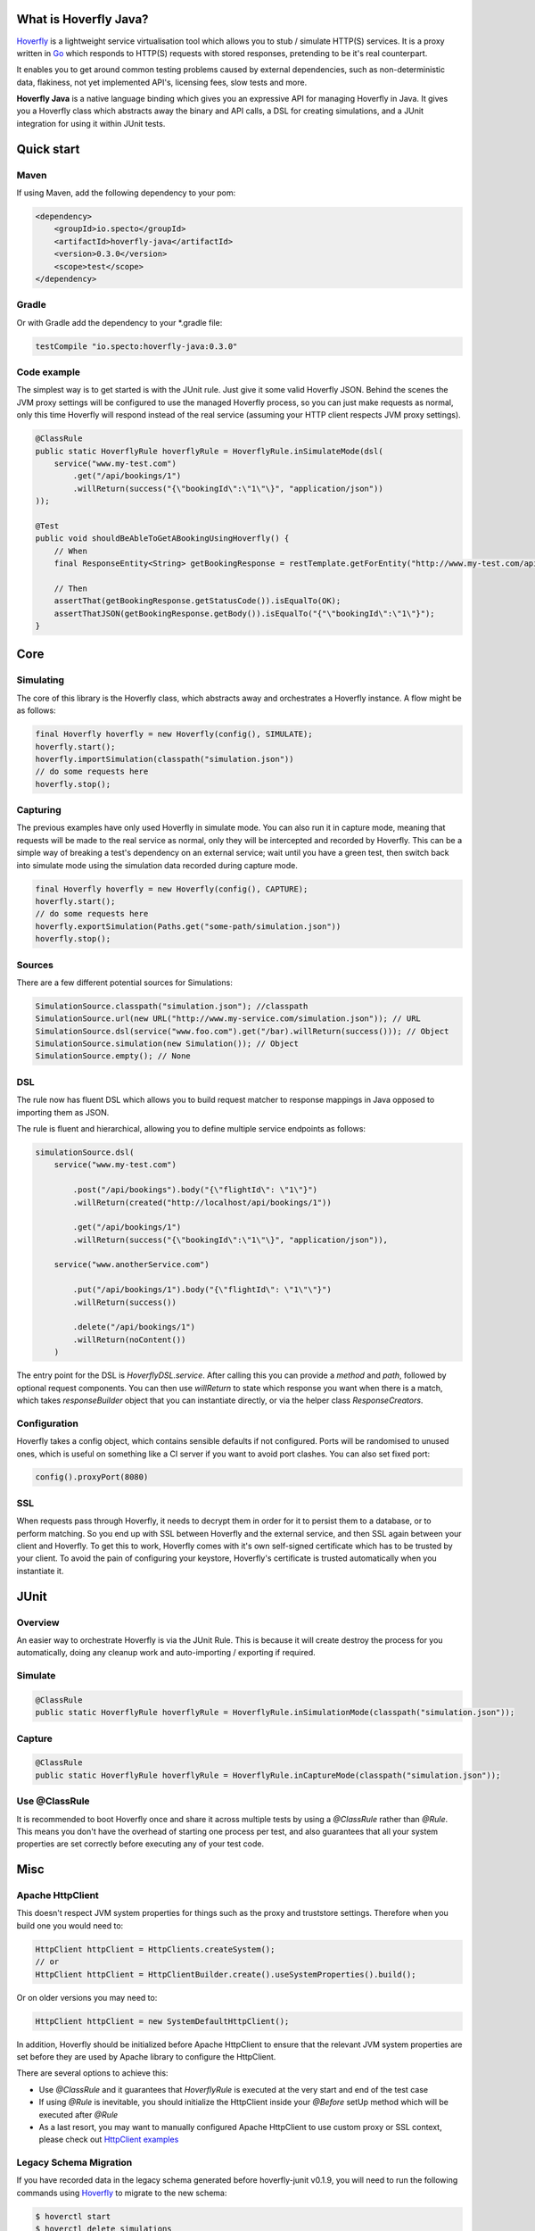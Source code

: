 What is Hoverfly Java?
########

`Hoverfly <http://hoverfly.io>`_ is a lightweight service virtualisation tool which allows you to stub / simulate HTTP(S) services. It is a proxy written in `Go <https://golang.org/>`_ which responds to HTTP(S) requests with stored responses, pretending to be it's real counterpart.

It enables you to get around common testing problems caused by external dependencies, such as non-deterministic data, flakiness, not yet implemented API's, licensing fees, slow tests and more.

**Hoverfly Java** is a native language binding which gives you an expressive API for managing Hoverfly in Java.  It gives you a Hoverfly class which abstracts away the binary and API calls, a DSL for creating simulations, and a JUnit integration for using it within JUnit tests.


Quick start
###########

Maven
=====

If using Maven, add the following dependency to your pom:

.. code-block:: xml

    <dependency>
        <groupId>io.specto</groupId>
        <artifactId>hoverfly-java</artifactId>
        <version>0.3.0</version>
        <scope>test</scope>
    </dependency>

Gradle
======

Or with Gradle add the dependency to your *.gradle file:

.. code-block:: groovy

   testCompile "io.specto:hoverfly-java:0.3.0"

Code example
============

The simplest way is to get started is with the JUnit rule. Just give it some valid Hoverfly JSON. Behind the scenes the JVM proxy settings will be configured to use the managed Hoverfly process, so you can just make requests as normal, only this time Hoverfly will respond instead of the real service (assuming your HTTP client respects JVM proxy settings).

.. code-block:: java

    @ClassRule
    public static HoverflyRule hoverflyRule = HoverflyRule.inSimulateMode(dsl(
        service("www.my-test.com")
            .get("/api/bookings/1")
            .willReturn(success("{\"bookingId\":\"1\"\}", "application/json"))
    ));

    @Test
    public void shouldBeAbleToGetABookingUsingHoverfly() {
        // When
        final ResponseEntity<String> getBookingResponse = restTemplate.getForEntity("http://www.my-test.com/api/bookings/1", String.class);

        // Then
        assertThat(getBookingResponse.getStatusCode()).isEqualTo(OK);
        assertThatJSON(getBookingResponse.getBody()).isEqualTo("{"\"bookingId\":\"1\"}");
    }

Core
####

Simulating
==========

The core of this library is the Hoverfly class, which abstracts away and orchestrates a Hoverfly instance.  A flow might be as follows:

.. code-block:: java

    final Hoverfly hoverfly = new Hoverfly(config(), SIMULATE);
    hoverfly.start();
    hoverfly.importSimulation(classpath("simulation.json"))
    // do some requests here
    hoverfly.stop();

Capturing
=========

The previous examples have only used Hoverfly in simulate mode. You can also run it in capture mode, meaning that requests will be made to the real service as normal,
only they will be intercepted and recorded by Hoverfly.  This can be a simple way of breaking a test's dependency on an external service; wait until you have a green
test, then switch back into simulate mode using the simulation data recorded during capture mode.

.. code-block:: java

    final Hoverfly hoverfly = new Hoverfly(config(), CAPTURE);
    hoverfly.start();
    // do some requests here
    hoverfly.exportSimulation(Paths.get("some-path/simulation.json"))
    hoverfly.stop();

Sources
=======

There are a few different potential sources for Simulations:

.. code-block:: java

    SimulationSource.classpath("simulation.json"); //classpath
    SimulationSource.url(new URL("http://www.my-service.com/simulation.json")); // URL
    SimulationSource.dsl(service("www.foo.com").get("/bar).willReturn(success())); // Object
    SimulationSource.simulation(new Simulation()); // Object
    SimulationSource.empty(); // None

DSL
===

The rule now has fluent DSL which allows you to build request matcher to response mappings in Java opposed to importing them as JSON.

The rule is fluent and hierarchical, allowing you to define multiple service endpoints as follows:

.. code-block:: java

    simulationSource.dsl(
        service("www.my-test.com")

            .post("/api/bookings").body("{\"flightId\": \"1\"}")
            .willReturn(created("http://localhost/api/bookings/1"))

            .get("/api/bookings/1")
            .willReturn(success("{\"bookingId\":\"1\"\}", "application/json")),

        service("www.anotherService.com")

            .put("/api/bookings/1").body("{\"flightId\": \"1\"\"}")
            .willReturn(success())

            .delete("/api/bookings/1")
            .willReturn(noContent())
        )

The entry point for the DSL is `HoverflyDSL.service`.  After calling this you can provide a `method` and `path`, followed by optional request components.
You can then use `willReturn` to state which response you want when there is a match, which takes `responseBuilder` object that you can instantiate directly,
or via the helper class `ResponseCreators`.


Configuration
=============

Hoverfly takes a config object, which contains sensible defaults if not configured.  Ports will be randomised to unused ones, which is useful on something like a CI server if you want
to avoid port clashes.
You can also set fixed port:

.. code-block:: java

    config().proxyPort(8080)

SSL
===

When requests pass through Hoverfly, it needs to decrypt them in order for it to persist them to a database, or to perform matching.  So you end up with SSL between Hoverfly and
the external service, and then SSL again between your client and Hoverfly.  To get this to work, Hoverfly comes with it's own self-signed certificate which has to be trusted by
your client.  To avoid the pain of configuring your keystore, Hoverfly's certificate is trusted automatically when you instantiate it.

JUnit
#####

Overview
========

An easier way to orchestrate Hoverfly is via the JUnit Rule.  This is because it will create destroy the process for you automatically, doing any cleanup work and auto-importing / exporting if required.

Simulate
========

.. code-block:: java

    @ClassRule
    public static HoverflyRule hoverflyRule = HoverflyRule.inSimulationMode(classpath("simulation.json"));

Capture
=======

.. code-block:: java

    @ClassRule
    public static HoverflyRule hoverflyRule = HoverflyRule.inCaptureMode(classpath("simulation.json"));

Use @ClassRule
==============

It is recommended to boot Hoverfly once and share it across multiple tests by using a `@ClassRule` rather than `@Rule`.  This means you don't have the overhead of starting one process per test,
and also guarantees that all your system properties are set correctly before executing any of your test code.

Misc
####

Apache HttpClient
=================

This doesn't respect JVM system properties for things such as the proxy and truststore settings. Therefore when you build one you would need to:

.. code-block:: java

    HttpClient httpClient = HttpClients.createSystem();
    // or
    HttpClient httpClient = HttpClientBuilder.create().useSystemProperties().build();


Or on older versions you may need to:

.. code-block:: java

    HttpClient httpClient = new SystemDefaultHttpClient();


In addition, Hoverfly should be initialized before Apache HttpClient to ensure that the relevant JVM system properties are set before they are used by Apache library to configure the HttpClient.

There are several options to achieve this:

* Use `@ClassRule` and it guarantees that `HoverflyRule` is executed at the very start and end of the test case
* If using `@Rule` is inevitable, you should initialize the HttpClient inside your `@Before` setUp method which will be executed after `@Rule`
* As a last resort, you may want to manually configured Apache HttpClient to use custom proxy or SSL context, please check out `HttpClient examples <https://hc.apache.org/httpcomponents-client-ga/examples.html>`_


Legacy Schema Migration
=======================

If you have recorded data in the legacy schema generated before hoverfly-junit v0.1.9, you will need to run the following commands using `Hoverfly <http://hoverfly.io>`_ to migrate to the new schema:

.. code-block:: bash

    $ hoverctl start
    $ hoverctl delete simulations
    $ hoverctl import --v1 path-to-my-json/file.json
    $ hoverctl export path-to-my-json/file.json
    $ hoverctl stop
